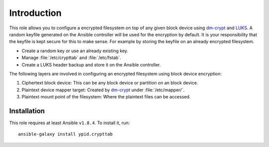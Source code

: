 Introduction
============

This role allows you to configure a encrypted filesystem on top of any given
block device using `dm-crypt`_ and `LUKS`_.  A random keyfile generated on the Ansible
controller will be used for the encryption by default.  It is your
responsibility that the keyfile is kept secure for this to make sense.  For
example by storing the keyfile on an already encrypted filesystem.

.. _LUKS: https://en.wikipedia.org/wiki/Linux_Unified_Key_Setup
.. _dm-crypt: https://en.wikipedia.org/wiki/Dm-crypt

* Create a random key or use an already existing key.
* Manage :file:`/etc/crypttab` and :file:`/etc/fstab`.
* Create a LUKS header backup and store it on the Ansible controller.

The following layers are involved in configuring an encrypted filesystem using
block device encryption:

#. Ciphertext block device: This can be any block device or partition on an block device.
#. Plaintext device mapper target: Created by `dm-crypt`_ under :file:`/etc/mapper/`.
#. Plaintext mount point of the filesystem: Where the plaintext files can be accessed.


Installation
~~~~~~~~~~~~

This role requires at least Ansible ``v1.8.4``. To install it, run::

    ansible-galaxy install ypid.crypttab

..
 Local Variables:
 mode: rst
 ispell-local-dictionary: "american"
 End:
